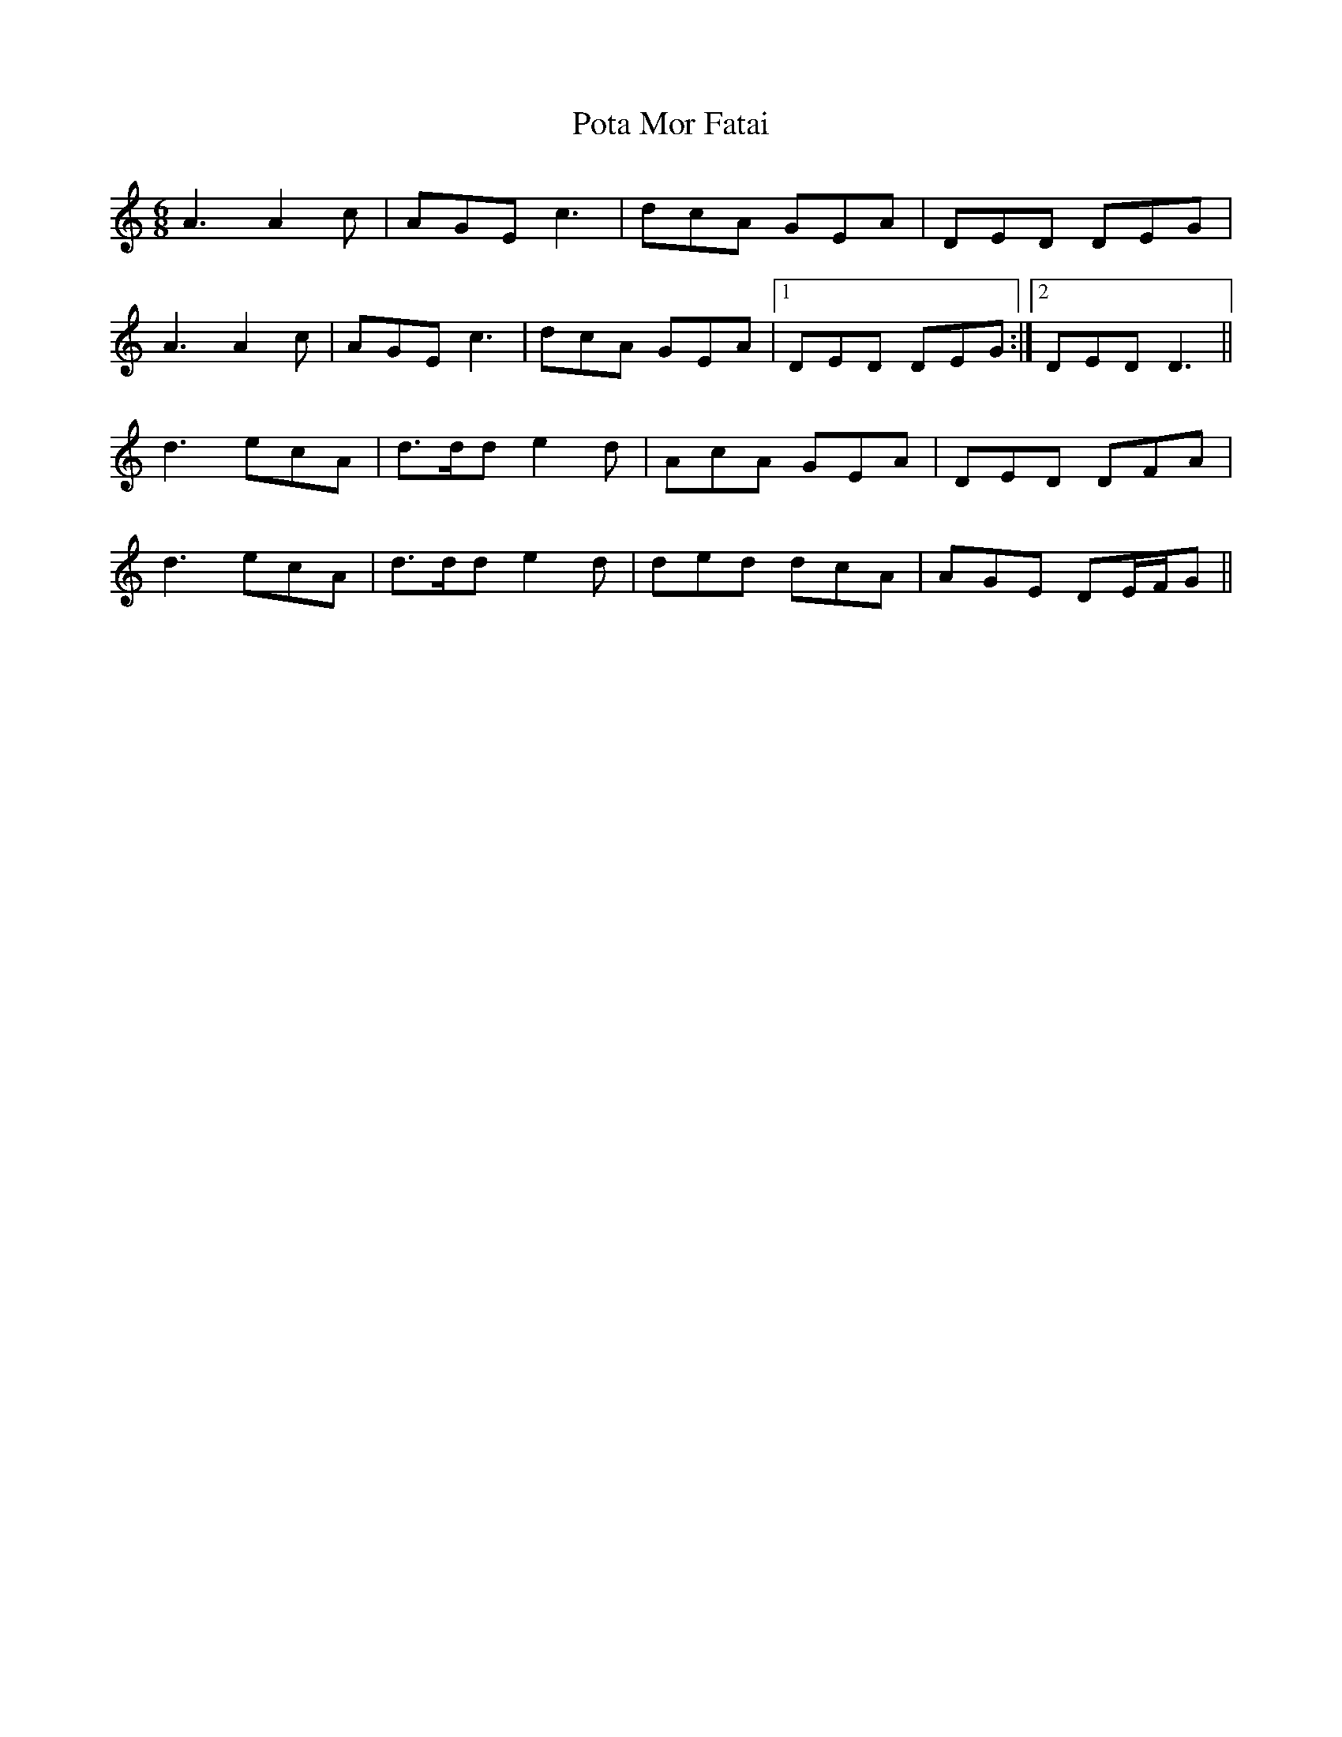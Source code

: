 X: 32902
T: Pota Mor Fatai
R: jig
M: 6/8
K: Ddorian
A3 A2c|AGE c3|dcA GEA|DED DEG|
A3 A2c|AGE c3|dcA GEA|1 DED DEG:|2 DED D3||
d3 ecA|d>dd e2d|AcA GEA|DED DFA|
d3 ecA|d>dd e2d|ded dcA|AGE DE/F/G||

